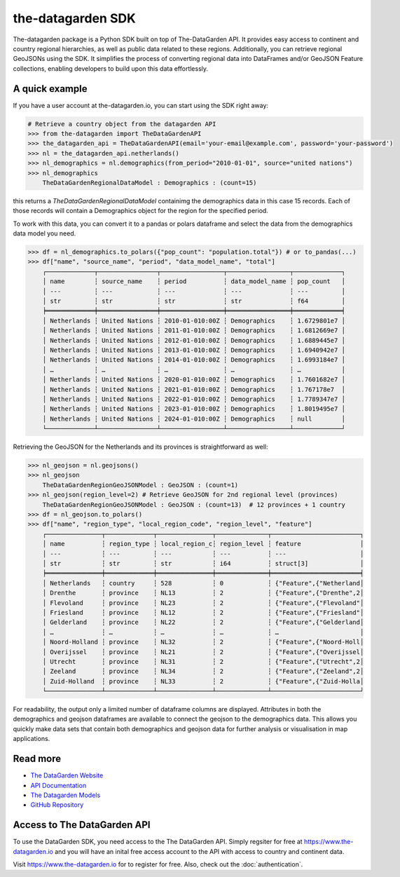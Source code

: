 ==================
the-datagarden SDK
==================

The-datagarden package is a Python SDK built on top of The-DataGarden API. It provides easy access to continent and country regional hierarchies, as well as public data related to these regions. Additionally, you can retrieve regional GeoJSONs using the SDK. It simplifies the process of converting regional data into DataFrames and/or GeoJSON Feature collections, enabling developers to build upon this data effortlessly.

A quick example
---------------
If you have a user account at the-datagarden.io, you can start using the SDK right away:

.. code-block:: python

    # Retrieve a country object from the datagarden API
    >>> from the-datagarden import TheDataGardenAPI
    >>> the_datagarden_api = TheDataGardenAPI(email='your-email@example.com', password='your-password')
    >>> nl = the_datagarden_api.netherlands()
    >>> nl_demographics = nl.demographics(from_period="2010-01-01", source="united nations")
    >>> nl_demographics
        TheDataGardenRegionalDataModel : Demographics : (count=15)

this returns a `TheDataGardenRegionalDataModel` containimg the demographics data in this case 15 records.
Each of those records will contain a Demographics object for the region for the specified period.

To work with this data, you can convert it to a pandas or polars dataframe and select the data from the demographics
data model you need.

.. code-block:: python

    >>> df = nl_demographics.to_polars({"pop_count": "population.total"}) # or to_pandas(...)
    >>> df["name", "source_name", "period", "data_model_name", "total"]
        ┌─────────────┬────────────────┬─────────────────┬─────────────────┬─────────────┐
        │ name        ┆ source_name    ┆ period          ┆ data_model_name ┆ pop_count   │
        │ ---         ┆ ---            ┆ ---             ┆ ---             ┆ ---         │
        │ str         ┆ str            ┆ str             ┆ str             ┆ f64         │
        ╞═════════════╪════════════════╪═════════════════╪═════════════════╪═════════════╡
        │ Netherlands ┆ United Nations ┆ 2010-01-010:00Z ┆ Demographics    ┆ 1.6729801e7 │
        │ Netherlands ┆ United Nations ┆ 2011-01-010:00Z ┆ Demographics    ┆ 1.6812669e7 │
        │ Netherlands ┆ United Nations ┆ 2012-01-010:00Z ┆ Demographics    ┆ 1.6889445e7 │
        │ Netherlands ┆ United Nations ┆ 2013-01-010:00Z ┆ Demographics    ┆ 1.6940942e7 │
        │ Netherlands ┆ United Nations ┆ 2014-01-010:00Z ┆ Demographics    ┆ 1.6993184e7 │
        │ …           ┆ …              ┆ …               ┆ …               ┆ …           │
        │ Netherlands ┆ United Nations ┆ 2020-01-010:00Z ┆ Demographics    ┆ 1.7601682e7 │
        │ Netherlands ┆ United Nations ┆ 2021-01-010:00Z ┆ Demographics    ┆ 1.767178e7  │
        │ Netherlands ┆ United Nations ┆ 2022-01-010:00Z ┆ Demographics    ┆ 1.7789347e7 │
        │ Netherlands ┆ United Nations ┆ 2023-01-010:00Z ┆ Demographics    ┆ 1.8019495e7 │
        │ Netherlands ┆ United Nations ┆ 2024-01-010:00Z ┆ Demographics    ┆ null        │
        └─────────────┴────────────────┴─────────────────┴─────────────────┴─────────────┘


Retrieving the GeoJSON for the Netherlands and its provinces is straightforward as well:

.. code-block:: python

    >>> nl_geojson = nl.geojsons()
    >>> nl_geojson
        TheDataGardenRegionGeoJSONModel : GeoJSON : (count=1)
    >>> nl_geojson(region_level=2) # Retrieve GeoJSON for 2nd regional level (provinces)
        TheDataGardenRegionGeoJSONModel : GeoJSON : (count=13)  # 12 provinces + 1 country
    >>> df = nl_geojson.to_polars()
    >>> df["name", "region_type", "local_region_code", "region_level", "feature"]
        ┌───────────────┬─────────────┬───────────────┬──────────────┬────────────────────────┐
        │ name          ┆ region_type ┆ local_region_c┆ region_level ┆ feature                │
        │ ---           ┆ ---         ┆ ---           ┆ ---          ┆ ---                    │
        │ str           ┆ str         ┆ str           ┆ i64          ┆ struct[3]              │
        ╞═══════════════╪═════════════╪═══════════════╪══════════════╪════════════════════════╡
        │ Netherlands   ┆ country     ┆ 528           ┆ 0            ┆ {"Feature",{"Netherland│
        │ Drenthe       ┆ province    ┆ NL13          ┆ 2            ┆ {"Feature",{"Drenthe",2│
        │ Flevoland     ┆ province    ┆ NL23          ┆ 2            ┆ {"Feature",{"Flevoland"│
        │ Friesland     ┆ province    ┆ NL12          ┆ 2            ┆ {"Feature",{"Friesland"│
        │ Gelderland    ┆ province    ┆ NL22          ┆ 2            ┆ {"Feature",{"Gelderland│
        │ …             ┆ …           ┆ …             ┆ …            ┆ …                      │
        │ Noord-Holland ┆ province    ┆ NL32          ┆ 2            ┆ {"Feature",{"Noord-Holl│
        │ Overijssel    ┆ province    ┆ NL21          ┆ 2            ┆ {"Feature",{"Overijssel│
        │ Utrecht       ┆ province    ┆ NL31          ┆ 2            ┆ {"Feature",{"Utrecht",2│
        │ Zeeland       ┆ province    ┆ NL34          ┆ 2            ┆ {"Feature",{"Zeeland",2│
        │ Zuid-Holland  ┆ province    ┆ NL33          ┆ 2            ┆ {"Feature",{"Zuid-Holla│
        └───────────────┴─────────────┴───────────────┴──────────────┴────────────────────────┘

For readability, the output only a limited number of dataframe columns are displayed.
Attributes in both the demographics and geojson dataframes are available to connect the geojson to
the demographics data. This allows you quickly make data sets that contain both demographics and geojson data
for further analysis or visualisation in map applications.


Read more
---------

* `The DataGarden Website <https://www.the-datagarden.io>`_
* `API Documentation <https://www.the-datagarden.io/api-docs>`_
* `The Datagarden Models <https://www.the-datagarden.io/data-docs>`_
* `GitHub Repository <https://github.com/MaartendeRuyter/dg-the-datagarden>`_

Access to The DataGarden API
----------------------------
To use the DataGarden SDK, you need access to the The DataGarden API. Simply regsiter for free at https://www.the-datagarden.io
and you will have an inital free access account to the API with access to country and continent data.

Visit https://www.the-datagarden.io for to register for free. Also, check out the :doc:`authentication`.
